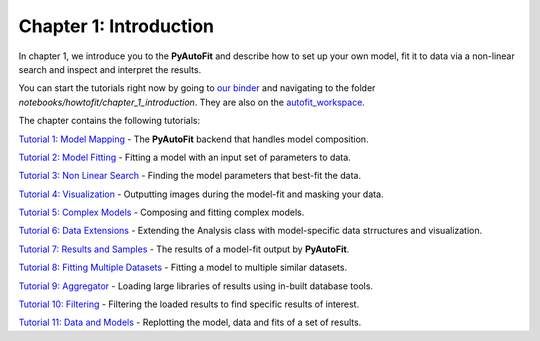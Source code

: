 .. _chapter_1_introduction:

Chapter 1: Introduction
=======================

In chapter 1, we introduce you to the **PyAutoFit** and describe how to set up your own model, fit it to data via
a non-linear search and inspect and interpret the results.

You can start the tutorials right now by going to `our binder <https://mybinder.org/v2/gh/Jammy2211/autofit_workspace/HEAD>`_
and navigating to the folder `notebooks/howtofit/chapter_1_introduction`. They are also on the `autofit_workspace <https://github.com/Jammy2211/autofit_workspace>`_.

The chapter contains the following tutorials:

`Tutorial 1: Model Mapping <https://github.com/Jammy2211/autofit_workspace/blob/master/notebooks/howtofit/chapter_1_introduction/tutorial_1_model_mapping.ipynb>`_
- The **PyAutoFit** backend that handles model composition.

`Tutorial 2: Model Fitting <https://github.com/Jammy2211/autofit_workspace/blob/master/notebooks/howtofit/chapter_1_introduction/tutorial_2_model_fitting.ipynb>`_
- Fitting a model with an input set of parameters to data.

`Tutorial 3: Non Linear Search <https://github.com/Jammy2211/autofit_workspace/blob/master/notebooks/howtofit/chapter_1_introduction/tutorial_3_non_linear_search.ipynb>`_
- Finding the model parameters that best-fit the data.

`Tutorial 4: Visualization <https://github.com/Jammy2211/autofit_workspace/blob/master/notebooks/howtofit/chapter_1_introduction/tutorial_4_visualization.ipynb>`_
- Outputting images during the model-fit and masking your data.

`Tutorial 5: Complex Models <https://github.com/Jammy2211/autofit_workspace/blob/master/notebooks/howtofit/chapter_1_introduction/tutorial_5_complex_models.ipynb>`_
- Composing and fitting complex models.

`Tutorial 6: Data Extensions <https://github.com/Jammy2211/autofit_workspace/blob/master/notebooks/howtofit/chapter_1_introduction/tutorial_6_data_extensions.ipynb>`_
- Extending the Analysis class with model-specific data strructures and visualization.

`Tutorial 7: Results and Samples <https://github.com/Jammy2211/autofit_workspace/blob/master/notebooks/howtofit/chapter_1_introduction/tutorial_7_results_and_samples.ipynb>`_
- The results of a model-fit output by **PyAutoFit**.

`Tutorial 8: Fitting Multiple Datasets <https://github.com/Jammy2211/autofit_workspace/blob/master/notebooks/howtofit/chapter_1_introduction/tutorial_8_fitting_multiple_datasets.ipynb>`_
- Fitting a model to multiple similar datasets.

`Tutorial 9: Aggregator <https://github.com/Jammy2211/autofit_workspace/blob/master/notebooks/howtofit/chapter_1_introduction/tutorial_9_aggregator.ipynb>`_
- Loading large libraries of results using in-built database tools.

`Tutorial 10: Filtering <https://github.com/Jammy2211/autofit_workspace/blob/master/notebooks/howtofit/chapter_1_introduction/tutorial_10_filtering.ipynb>`_
- Filtering the loaded results to find specific results of interest.

`Tutorial 11: Data and Models <https://github.com/Jammy2211/autofit_workspace/blob/master/notebooks/howtofit/chapter_1_introduction/tutorial_11_data_and_models.ipynb>`_
- Replotting the model, data and fits of a set of results.
